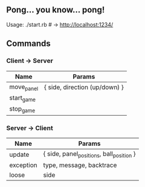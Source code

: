 
** Pong... you know... pong!

Usage: ./start.rb # -> http://localhost:1234/


** Commands
*** Client -> Server

| *Name*     | *Params*                      |
|------------+-------------------------------|
| move_panel | { side, direction (up/down) } |
| start_game |                               |
| stop_game  |                               |

*** Server -> Client

| *Name*    | *Params*                                 |
|-----------+------------------------------------------|
| update    | { side, panel_positions, ball_position } |
| exception | type, message, backtrace                 |
| loose     | side                                     |




